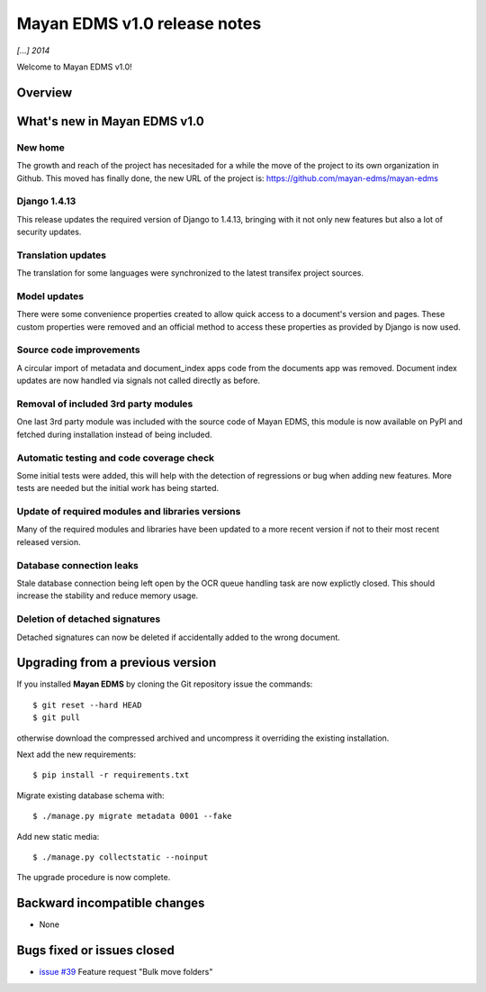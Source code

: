 =============================
Mayan EDMS v1.0 release notes
=============================

*[...] 2014*

Welcome to Mayan EDMS v1.0!

Overview
========



What's new in Mayan EDMS v1.0
=============================

New home
~~~~~~~~
The growth and reach of the project has necesitaded for a while the move
of the project to its own organization in Github. This moved has finally
done, the new URL of the project is: https://github.com/mayan-edms/mayan-edms

Django 1.4.13
~~~~~~~~~~~~~
This release updates the required version of Django to 1.4.13, bringing with it
not only new features but also a lot of security updates.

Translation updates
~~~~~~~~~~~~~~~~~~~
The translation for some languages were synchronized to the latest transifex project sources.

Model updates
~~~~~~~~~~~~~
There were some convenience properties created to allow quick access to
a document's version and pages. These custom properties were removed and
an official method to access these properties as provided by Django is now
used.

Source code improvements
~~~~~~~~~~~~~~~~~~~~~~~~
A circular import of metadata and document_index apps code from the documents app
was removed. Document index updates are now handled via signals not called
directly as before.

Removal of included 3rd party modules
~~~~~~~~~~~~~~~~~~~~~~~~~~~~~~~~~~~~~
One last 3rd party module was included with the source code of Mayan EDMS,
this module is now available on PyPI and fetched during installation instead
of being included.

Automatic testing and code coverage check
~~~~~~~~~~~~~~~~~~~~~~~~~~~~~~~~~~~~~~~~~
Some initial tests were added, this will help with the detection of
regressions or bug when adding new features. More tests are needed but
the initial work has being started.

Update of required modules and libraries versions
~~~~~~~~~~~~~~~~~~~~~~~~~~~~~~~~~~~~~~~~~~~~~~~~~
Many of the required modules and libraries have been updated to a more
recent version if not to their most recent released version.

Database connection leaks
~~~~~~~~~~~~~~~~~~~~~~~~~
Stale database connection being left open by the OCR queue handling task
are now explictly closed. This should increase the stability and reduce memory
usage.

Deletion of detached signatures
~~~~~~~~~~~~~~~~~~~~~~~~~~~~~~~
Detached signatures can now be deleted if accidentally added to the wrong document.


Upgrading from a previous version
=================================
If you installed **Mayan EDMS** by cloning the Git repository issue the commands::

    $ git reset --hard HEAD
    $ git pull

otherwise download the compressed archived and uncompress it overriding the existing installation.

Next add the new requirements::

    $ pip install -r requirements.txt

Migrate existing database schema with::

    $ ./manage.py migrate metadata 0001 --fake

Add new static media::

    $ ./manage.py collectstatic --noinput

The upgrade procedure is now complete.


Backward incompatible changes
=============================
* None

Bugs fixed or issues closed
===========================
* `issue #39`_ Feature request "Bulk move folders"


.. _issue #39: https://github.com/rosarior/mayan/issues/39
